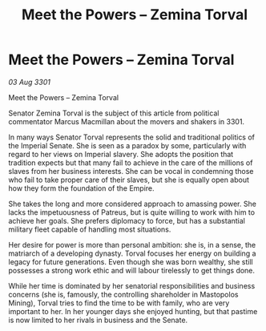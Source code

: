 :PROPERTIES:
:ID:       439ff590-b3e1-4ee2-b231-3e6ec488c122
:END:
#+title: Meet the Powers – Zemina Torval
#+filetags: :galnet:

* Meet the Powers – Zemina Torval

/03 Aug 3301/

Meet the Powers – Zemina Torval 
 
Senator Zemina Torval is the subject of this article from political commentator Marcus Macmillan about the movers and shakers in 3301. 

In many ways Senator Torval represents the solid and traditional politics of the Imperial Senate. She is seen as a paradox by some, particularly with regard to her views on Imperial slavery. She adopts the position that tradition expects but that many fail to achieve in the care of the millions of slaves from her business interests. She can be vocal in condemning those who fail to take proper care of their slaves, but she is equally open about how they form the foundation of the Empire. 

She takes the long and more considered approach to amassing power. She lacks the impetuousness of Patreus, but is quite willing to work with him to achieve her goals. She prefers diplomacy to force, but has a substantial military fleet  capable of handling most situations. 

Her desire for power is more than personal ambition: she is, in a sense, the matriarch of a developing dynasty. Torval focuses her energy on building a legacy for future generations. Even though she was born wealthy, she still possesses a strong work ethic and will labour  tirelessly to get things done. 

While her time is dominated by her senatorial responsibilities and business concerns (she is, famously, the controlling shareholder in Mastopolos Mining), Torval tries to find the time to be with family, who are very important to her. In her younger days she enjoyed hunting, but that pastime is now limited to her rivals in business and the Senate.
